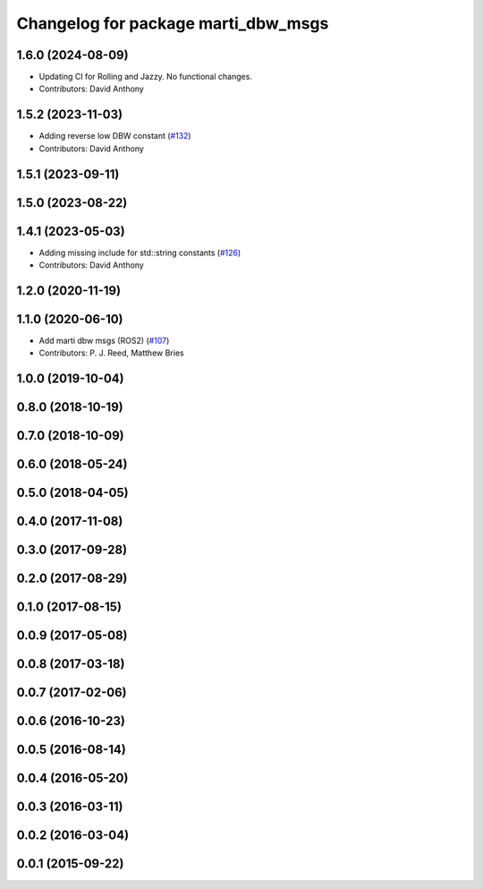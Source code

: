 ^^^^^^^^^^^^^^^^^^^^^^^^^^^^^^^^^^^^
Changelog for package marti_dbw_msgs
^^^^^^^^^^^^^^^^^^^^^^^^^^^^^^^^^^^^

1.6.0 (2024-08-09)
------------------
* Updating CI for Rolling and Jazzy. No functional changes.
* Contributors: David Anthony

1.5.2 (2023-11-03)
------------------
* Adding reverse low DBW constant (`#132 <https://github.com/swri-robotics/marti_messages/issues/132>`_)
* Contributors: David Anthony

1.5.1 (2023-09-11)
------------------

1.5.0 (2023-08-22)
------------------

1.4.1 (2023-05-03)
------------------
* Adding missing include for std::string constants (`#126 <https://github.com/swri-robotics/marti_messages/issues/126>`_)
* Contributors: David Anthony

1.2.0 (2020-11-19)
------------------

1.1.0 (2020-06-10)
------------------
* Add marti dbw msgs (ROS2) (`#107 <https://github.com/swri-robotics/marti_messages/issues/107>`_)
* Contributors: P. J. Reed, Matthew Bries

1.0.0 (2019-10-04)
------------------

0.8.0 (2018-10-19)
------------------

0.7.0 (2018-10-09)
------------------

0.6.0 (2018-05-24)
------------------

0.5.0 (2018-04-05)
------------------

0.4.0 (2017-11-08)
------------------

0.3.0 (2017-09-28)
------------------

0.2.0 (2017-08-29)
------------------

0.1.0 (2017-08-15)
------------------

0.0.9 (2017-05-08)
------------------

0.0.8 (2017-03-18)
------------------

0.0.7 (2017-02-06)
------------------

0.0.6 (2016-10-23)
------------------

0.0.5 (2016-08-14)
------------------

0.0.4 (2016-05-20)
------------------

0.0.3 (2016-03-11)
------------------

0.0.2 (2016-03-04)
------------------

0.0.1 (2015-09-22)
------------------
